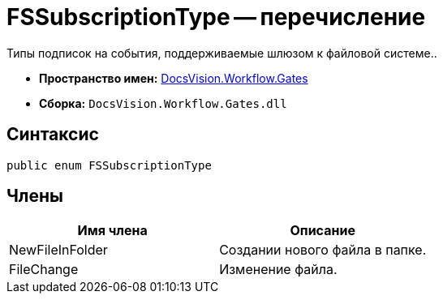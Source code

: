 = FSSubscriptionType -- перечисление

Типы подписок на события, поддерживаемые шлюзом к файловой системе..

* *Пространство имен:* xref:api/DocsVision/Workflow/Gates/Gates_NS.adoc[DocsVision.Workflow.Gates]
* *Сборка:* `DocsVision.Workflow.Gates.dll`

== Синтаксис

[source,csharp]
----
public enum FSSubscriptionType
----

== Члены

[cols=",",options="header"]
|===
|Имя члена |Описание
|NewFileInFolder |Создании нового файла в папке.
|FileChange |Изменение файла.
|===
